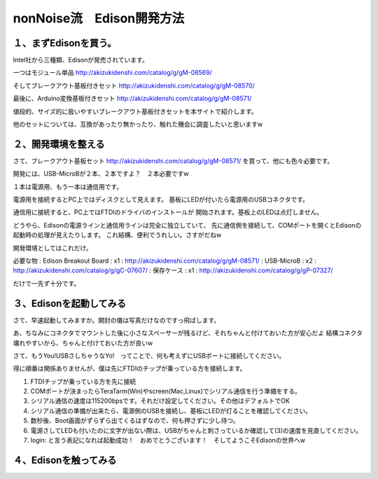 ====================================================================
nonNoise流　Edison開発方法
====================================================================


１、まずEdisonを買う。
---------------------------

Intel社から三種類、Edisonが発売されています。

一つはモジュール単品
http://akizukidenshi.com/catalog/g/gM-08569/

そしてブレークアウト基板付きセット
http://akizukidenshi.com/catalog/g/gM-08570/

最後に、Arduino変換基板付きセット
http://akizukidenshi.com/catalog/g/gM-08571/


値段的、サイズ的に扱いやすいブレークアウト基板付きセットを本サイトで紹介します。

他のセットについては、互換があったり無かったり、触れた機会に調査したいと思いますw


２、開発環境を整える
-----------------------------------------

さて、ブレークアウト基板セット
http://akizukidenshi.com/catalog/g/gM-08571/
を買って、他にも色々必要です。

開発には、USB-MicroBが２本、２本ですよ？　２本必要ですw

１本は電源用、もう一本は通信用です。

電源用を接続するとPC上ではディスクとして見えます。
基板にLEDが付いたら電源用のUSBコネクタです。

通信用に接続すると、PC上ではFTDIのドライバのインストールが
開始されます。基板上のLEDは点灯しません。

どうやら、Edisonの電源ラインと通信用ラインは完全に独立していて、
先に通信側を接続して、COMポートを開くとEdisonの起動時の処理が見えたりします。
これ結構、便利でうれしい。さすがだねw

開発環境としてはこれだけ。

必要な物
: Edison Breakout Board : x1 : http://akizukidenshi.com/catalog/g/gM-08571/
: USB-MicroB : x2 : http://akizukidenshi.com/catalog/g/gC-07607/
: 保存ケース : x1 : http://akizukidenshi.com/catalog/g/gP-07327/

だけで一先ず十分です。


３、Edisonを起動してみる
-----------------------------------------

さて、早速起動してみますか。開封の儀は写真だけなのですっ飛ばします。

あ、ちなみにコネクタでマウントした後に小さなスペーサーが残るけど、それちゃんと付けておいた方が安心だよ
結構コネクタ壊れやすいから、ちゃんと付けておいた方が良いw

さて、もうYou!USBさしちゃうなYo!　ってことで、何も考えずにUSBポートに接続してください。

得に順番は関係ありませんが、僕は先にFTDIのチップが乗っている方を接続します。

(1) FTDIチップが乗っている方を先に接続
(2) COMポートが決まったらTeraTarm(Win)やscreen(Mac,Linux)でシリアル通信を行う準備をする。
(3) シリアル通信の速度は115200bpsです。それだけ設定してください。その他はデフォルトでOK
(4) シリアル通信の準備が出来たら、電源側のUSBを接続し、基板にLEDが灯ることを確認してください。
(5) 数秒後、Boot画面がずらずら出てくるはずなので、何も押さずに少し待つ。
(6) 電源さしてLEDも付いたのに文字が出ない際は、USBがちゃんと刺さっているか確認して(3)の速度を見直してください。
(7) login: と言う表記になれば起動成功！　おめでとうございます！　そしてようこそEdisonの世界へw

４、Edisonを触ってみる
-----------------------------------------














